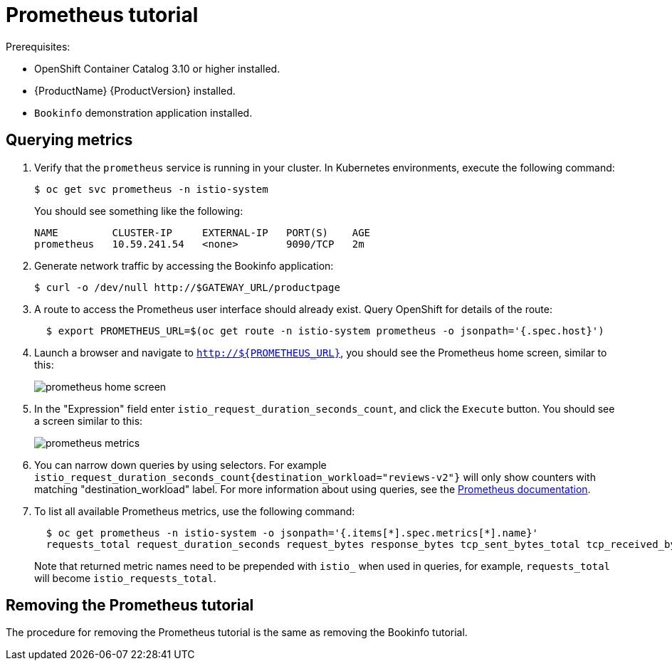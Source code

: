 [[prometheus-tutorial]]
= Prometheus tutorial
////
TODO
Need a short overview of Prometheus.
////

Prerequisites:

* OpenShift Container Catalog 3.10 or higher installed.
* {ProductName} {ProductVersion} installed.
* `Bookinfo` demonstration application installed.

[[querying-metrics]]
== Querying metrics

. Verify that the `prometheus` service is running in your cluster. In Kubernetes environments, execute the following command:
+
```
$ oc get svc prometheus -n istio-system
```
+
You should see something like the following:
+
```
NAME         CLUSTER-IP     EXTERNAL-IP   PORT(S)    AGE
prometheus   10.59.241.54   <none>        9090/TCP   2m
```
+
. Generate network traffic by accessing the Bookinfo application:
+
```
$ curl -o /dev/null http://$GATEWAY_URL/productpage
```
+
. A route to access the Prometheus user interface should already exist. Query OpenShift for details of the route:
+
```
  $ export PROMETHEUS_URL=$(oc get route -n istio-system prometheus -o jsonpath='{.spec.host}')
```
+
. Launch a browser and navigate to  `http://${PROMETHEUS_URL}`, you should see the Prometheus home screen, similar to this:
+
image::prometheus-home-screen.png[]
+
. In the "Expression" field enter `istio_request_duration_seconds_count`, and click the `Execute` button. You should see a screen similar to this:
+
image::prometheus-metrics.png[]
+
. You can narrow down queries by using selectors. For example `istio_request_duration_seconds_count{destination_workload="reviews-v2"}` will only show counters with matching "destination_workload" label. For more information about using queries, see the link:https://prometheus.io/docs/prometheus/latest/querying/basics/#instant-vector-selectors[Prometheus documentation].
+
. To list all available Prometheus metrics, use the following command:
+
```
  $ oc get prometheus -n istio-system -o jsonpath='{.items[*].spec.metrics[*].name}'
  requests_total request_duration_seconds request_bytes response_bytes tcp_sent_bytes_total tcp_received_bytes_total
```
Note that returned metric names need to be prepended with `istio_` when used in queries, for example,  `requests_total` will become `istio_requests_total`.

[[removing-prometheus-tutorial]]
== Removing the Prometheus tutorial

The procedure for removing the Prometheus tutorial is the same as removing the Bookinfo tutorial.
